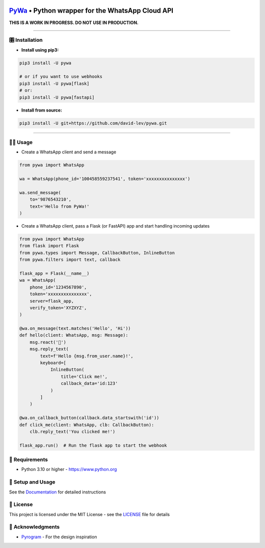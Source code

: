 .. image:: https://i.imgur.com/hbGP0rW.png
  :width: 200
  :alt: PyWa Logo
.. end-logo

`PyWa <https://github.com/david-lev/pywa>`_ • Python wrapper for the WhatsApp Cloud API
########################################################################################

**THIS IS A WORK IN PROGRESS. DO NOT USE IN PRODUCTION.**


.. image:: https://img.shields.io/pypi/dm/pywa?style=flat-square
    :alt: PyPI Downloads
    :target: https://pypi.org/project/pywa/

.. image:: https://badge.fury.io/py/pywa.svg
    :alt: PyPI Version
    :target: https://badge.fury.io/py/pywa

.. image:: https://www.codefactor.io/repository/github/david-lev/pywa/badge/master
   :target: https://www.codefactor.io/repository/github/david-lev/pywa/overview/master
   :alt: CodeFactor

.. image:: https://readthedocs.org/projects/pywa/badge/?version=latest&style=flat-square
   :target: https://pywa.readthedocs.io
   :alt: Docs

.. image:: https://badges.aleen42.com/src/telegram.svg
   :target: https://t.me/py_wa
   :alt: Telegram

________________________


🎛 Installation
--------------
.. installation

- **Install using pip3:**

.. code-block:: bash

    pip3 install -U pywa

    # or if you want to use webhooks
    pip3 install -U pywa[flask]
    # or:
    pip3 install -U pywa[fastapi]

- **Install from source:**

.. code-block:: bash

    pip3 install -U git+https://github.com/david-lev/pywa.git

.. end-installation

----------------------------------------


👨‍💻 **Usage**
----------------

- Create a WhatsApp client and send a message


.. code-block:: python

    from pywa import WhatsApp

    wa = WhatsApp(phone_id='100458559237541', token='xxxxxxxxxxxxxxx')

    wa.send_message(
        to='9876543210',
        text='Hello from PyWa!'
    )

- Create a WhatsApp client, pass a Flask (or FastAPI) app and start handling incoming updates

.. code-block:: python

    from pywa import WhatsApp
    from flask import Flask
    from pywa.types import Message, CallbackButton, InlineButton
    from pywa.filters import text, callback

    flask_app = Flask(__name__)
    wa = WhatsApp(
        phone_id='1234567890',
        token='xxxxxxxxxxxxxxx',
        server=flask_app,
        verify_token='XYZXYZ',
    )

    @wa.on_message(text.matches('Hello', 'Hi'))
    def hello(client: WhatsApp, msg: Message):
        msg.react('👋')
        msg.reply_text(
            text=f'Hello {msg.from_user.name}!',
            keyboard=[
                InlineButton(
                    title='Click me!',
                    callback_data='id:123'
                )
            ]
        )

    @wa.on_callback_button(callback.data_startswith('id'))
    def click_me(client: WhatsApp, clb: CallbackButton):
        clb.reply_text('You clicked me!')

    flask_app.run()  # Run the flask app to start the webhook


💾 **Requirements**
--------------------

- Python 3.10 or higher - https://www.python.org

📖 **Setup and Usage**
-----------------------

See the `Documentation <https://pywa.readthedocs.io/>`_ for detailed instructions

📝 **License**
---------------

This project is licensed under the MIT License - see the
`LICENSE <https://github.com/david-lev/pywa/blob/master/LICENSE>`_ file for details

🙏 **Acknowledgments**
-----------------------

- `Pyrogram <https://pyrogram.org/>`_ - For the design inspiration


.. end-readme